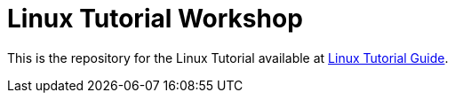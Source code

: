 # Linux Tutorial Workshop

This is the repository for the Linux Tutorial available at https://redhat-scholars.github.io/linux-tutorial/[Linux Tutorial Guide].